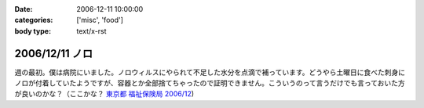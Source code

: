 :date: 2006-12-11 10:00:00
:categories: ['misc', 'food']
:body type: text/x-rst

===============
2006/12/11 ノロ
===============

週の最初。僕は病院にいました。ノロウィルスにやられて不足した水分を点滴で補っています。どうやら土曜日に食べた刺身にノロが付着していたようですが、容器とか全部捨てちゃったので証明できません。こういうのって言うだけでも言っておいた方が良いのかな？（ここかな？ `東京都 福祉保険局 2006/12`_)

.. _`東京都 福祉保険局 2006/12`: http://cgi.metro.tokyo.jp/aps/press/inet.cgi?mode=s&yy=2006&mm=12


.. :extend type: text/html
.. :extend:

